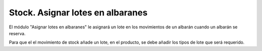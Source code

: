 =================================
Stock. Asignar lotes en albaranes
=================================

El módulo "Asignar lotes en albaranes" le asignará un lote en los movimientos
de un albarán cuando un albarán se reserva.

Para que el el movimiento de stock añade un lote, en el producto, se debe añadir
los tipos de lote que será requerido.
